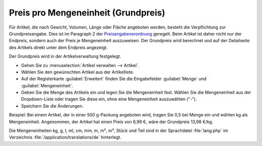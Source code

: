 ﻿Preis pro Mengeneinheit (Grundpreis)
====================================
Für Artikel, die nach Gewicht, Volumen, Länge oder Fläche angeboten werden, besteht die Verpflichtung zur Grundpreisangabe. Dies ist im Paragraph 2 der `Preisangabeverordnung <http://www.gesetze-im-internet.de/pangv/>`_ geregelt. Beim Artikel ist daher nicht nur der Endpreis, sondern auch der Preis je Mengeneinheit auszuweisen. Der Grundpreis wird berechnet und auf der Detailseite des Artikels direkt unter dem Endpreis angezeigt.

.. image:: ../../media/screenshots-de/oxbalq01.png
   :alt: Grundpreis, Detailseite des Artikels
   :class: with-shadow
   :height: 260
   :width: 500

Der Grundpreis wird in der Artikelverwaltung festgelegt.

* Gehen Sie zu :menuselection:`Artikel verwalten --> Artikel`.
* Wählen Sie den gewünschten Artikel aus der Artikelliste.
* Auf der Registerkarte :guilabel:`Erweitert` finden Sie die Eingabefelder :guilabel:`Menge` und :guilabel:`Mengeneinheit`.
* Geben Sie die Menge des Artikels ein und legen Sie die Mengeneinheit fest. Wählen Sie die Mengeneinheit aus der Dropdown-Liste oder tragen Sie diese ein, ohne eine Mengeneinheit auszuwählen (\"-\").
* Speichern Sie die Änderungen.

Beispiel: Bei einem Artikel, der in einer 500 g-Packung angeboten wird, tragen Sie 0,5 bei Menge ein und wählen kg als Mengeneinheit. Angenommen, der Artikel hat einen Preis von 6,99 €, wäre der Grundpreis 13,98 €/kg.

Die Mengeneinheiten kg, g, l, ml, cm, mm, m, m², m³, Stück und Teil sind in der Sprachdatei :file:`lang.php` im Verzeichnis :file:`/application/translations/de` hinterlegt.

.. seealso:: :doc:`Artikel - Registerkarte Erweitert <../artikel/registerkarte-erweitert>` | `Hinweisblatt zur Angabe von Grundpreisen im Online-Shop <http://www.haendlerbund.de/hinweisblaetter/finish/1-hinweisblaetter/114-grundpreisangabe-im-online-handel>`_ (Händlerbund)

.. Intern: oxbalq, Status: